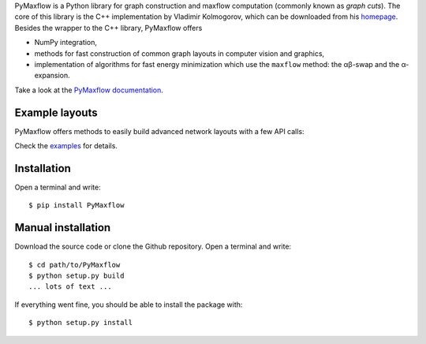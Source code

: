 PyMaxflow is a Python library for graph construction and maxflow computation
(commonly known as `graph cuts`). The core of this library is the C++
implementation by Vladimir Kolmogorov, which can be downloaded from his
`homepage <http://pub.ist.ac.at/~vnk/software.html>`_. Besides the wrapper to
the C++ library, PyMaxflow offers

* NumPy integration,
* methods for fast construction of common graph
  layouts in computer vision and graphics,
* implementation of algorithms for fast energy
  minimization which use the ``maxflow`` method: the αβ-swap
  and the α-expansion.

Take a look at the `PyMaxflow documentation <http://pmneila.github.io/PyMaxflow/>`_.

Example layouts
---------------

PyMaxflow offers methods to easily build advanced network layouts with a few API
calls:

.. image:: doc/source/_static/layout_01.png
   :scale: 25 %

.. image:: doc/source/_static/layout_02.png
   :scale: 25 %

.. image:: doc/source/_static/layout_03.png
   :scale: 25 %

.. image:: doc/source/_static/layout_04.png
   :scale: 25 %

.. image:: doc/source/_static/layout_05.png
   :scale: 25 %

.. image:: doc/source/_static/layout_06.png
   :scale: 25 %

.. image:: doc/source/_static/layout_07.png
   :scale: 25 %

Check the `examples <https://github.com/pmneila/PyMaxflow/tree/master/examples>`_ for details.


Installation
------------

Open a terminal and write::

  $ pip install PyMaxflow


Manual installation
-------------------

Download the source code or clone the Github repository. Open a terminal and
write::

  $ cd path/to/PyMaxflow
  $ python setup.py build
  ... lots of text ...

If everything went fine, you should be able to install the package with::

  $ python setup.py install
